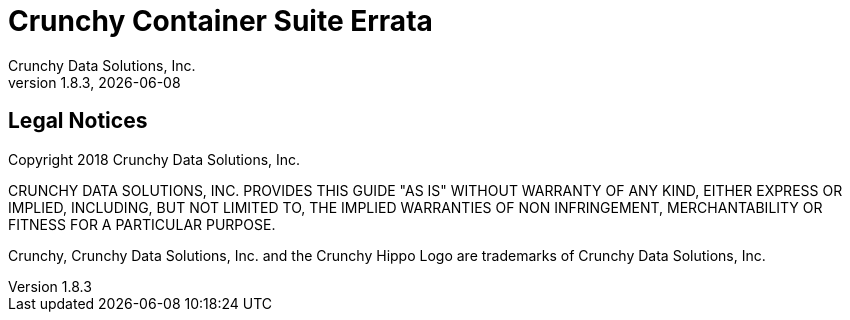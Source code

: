 = Crunchy Container Suite Errata
Crunchy Data Solutions, Inc.
v1.8.3, {docdate}
:title-logo-image: image::images/crunchy_logo.png["CrunchyData Logo",align="center",scaledwidth="80%"]

== Legal Notices

Copyright 2018 Crunchy Data Solutions, Inc.

CRUNCHY DATA SOLUTIONS, INC. PROVIDES THIS GUIDE "AS IS" WITHOUT WARRANTY OF ANY KIND, EITHER EXPRESS OR IMPLIED, INCLUDING, BUT NOT LIMITED TO, THE IMPLIED WARRANTIES OF NON INFRINGEMENT, MERCHANTABILITY OR FITNESS FOR A PARTICULAR PURPOSE.

Crunchy, Crunchy Data Solutions, Inc. and the Crunchy Hippo Logo are trademarks of Crunchy Data Solutions, Inc.
